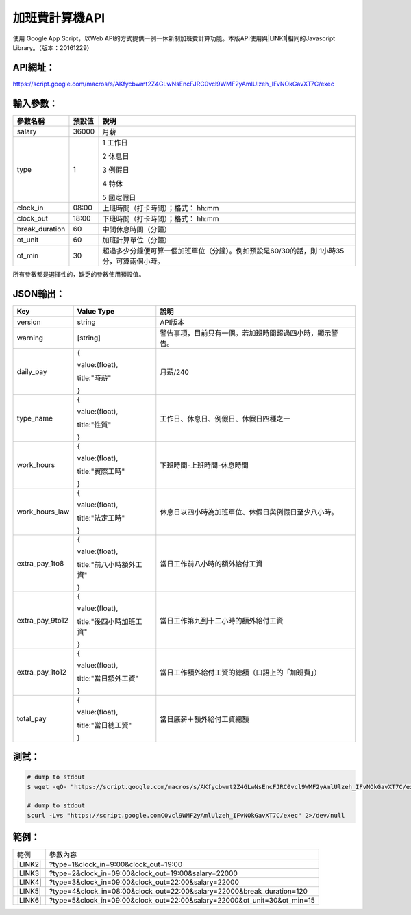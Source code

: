 
.. _h1e7e697735048651a5448475f4455:

加班費計算機API
***************

使用 Google App Script，以Web API的方式提供一例一休新制加班費計算功能。本版API使用與\ |LINK1|\ 相同的Javascript Library。（版本：20161229）

.. _h45554b4844d4f3329d10721d56617e:

API網址：
=========

https://script.google.com/macros/s/AKfycbwmt2Z4GLwNsEncFJRC0vcl9WMF2yAmlUlzeh_IFvNOkGavXT7C/exec

.. _h572187820253c7294643631303029:

輸入參數：
==========


+--------------+------+-----------------------------------------------------------------------------------------+
|參數名稱      |預設值|說明                                                                                     |
+==============+======+=========================================================================================+
|salary        |36000 |月薪                                                                                     |
+--------------+------+-----------------------------------------------------------------------------------------+
|type          |1     |1 工作日                                                                                 |
|              |      |                                                                                         |
|              |      |2 休息日                                                                                 |
|              |      |                                                                                         |
|              |      |3 例假日                                                                                 |
|              |      |                                                                                         |
|              |      |4 特休                                                                                   |
|              |      |                                                                                         |
|              |      |5 國定假日                                                                               |
+--------------+------+-----------------------------------------------------------------------------------------+
|clock_in      |08:00 |上班時間（打卡時間）；格式： hh:mm                                                       |
+--------------+------+-----------------------------------------------------------------------------------------+
|clock_out     |18:00 |下班時間（打卡時間）；格式： hh:mm                                                       |
+--------------+------+-----------------------------------------------------------------------------------------+
|break_duration|60    |中間休息時間（分鐘）                                                                     |
+--------------+------+-----------------------------------------------------------------------------------------+
|ot_unit       |60    |加班計算單位（分鐘）                                                                     |
+--------------+------+-----------------------------------------------------------------------------------------+
|ot_min        |30    |超過多少分鐘便可算一個加班單位（分鐘）。例如預設是60/30的話，則 1小時35分，可算兩個小時。|
+--------------+------+-----------------------------------------------------------------------------------------+

所有參數都是選擇性的，缺乏的參數使用預設值。

.. _h6e487224754559727730634e61163039:

JSON輸出：
==========


+---------------+------------------------+--------------------------------------------------------+
|Key            |Value Type              |說明                                                    |
+===============+========================+========================================================+
|version        |string                  |API版本                                                 |
+---------------+------------------------+--------------------------------------------------------+
|warning        |[string]                |警告事項，目前只有一個。若加班時間超過四小時，顯示警告。|
+---------------+------------------------+--------------------------------------------------------+
|daily_pay      |{                       |月薪/240                                                |
|               |                        |                                                        |
|               |value:(float),          |                                                        |
|               |                        |                                                        |
|               |title:"時薪"            |                                                        |
|               |                        |                                                        |
|               |}                       |                                                        |
+---------------+------------------------+--------------------------------------------------------+
|type_name      |{                       |工作日、休息日、例假日、休假日四種之一                  |
|               |                        |                                                        |
|               |value:(float),          |                                                        |
|               |                        |                                                        |
|               |title:"性質"            |                                                        |
|               |                        |                                                        |
|               |}                       |                                                        |
+---------------+------------------------+--------------------------------------------------------+
|work_hours     |{                       |下班時間-上班時間-休息時間                              |
|               |                        |                                                        |
|               |value:(float),          |                                                        |
|               |                        |                                                        |
|               |title:"實際工時"        |                                                        |
|               |                        |                                                        |
|               |}                       |                                                        |
+---------------+------------------------+--------------------------------------------------------+
|work_hours_law |{                       |休息日以四小時為加班單位、休假日與例假日至少八小時。    |
|               |                        |                                                        |
|               |value:(float),          |                                                        |
|               |                        |                                                        |
|               |title:"法定工時"        |                                                        |
|               |                        |                                                        |
|               |}                       |                                                        |
+---------------+------------------------+--------------------------------------------------------+
|extra_pay_1to8 |{                       |當日工作前八小時的額外給付工資                          |
|               |                        |                                                        |
|               |value:(float),          |                                                        |
|               |                        |                                                        |
|               |title:"前八小時額外工資"|                                                        |
|               |                        |                                                        |
|               |}                       |                                                        |
+---------------+------------------------+--------------------------------------------------------+
|extra_pay_9to12|{                       |當日工作第九到十二小時的額外給付工資                    |
|               |                        |                                                        |
|               |value:(float),          |                                                        |
|               |                        |                                                        |
|               |title:"後四小時加班工資"|                                                        |
|               |                        |                                                        |
|               |}                       |                                                        |
+---------------+------------------------+--------------------------------------------------------+
|extra_pay_1to12|{                       |當日工作額外給付工資的總額（口語上的「加班費」）        |
|               |                        |                                                        |
|               |value:(float),          |                                                        |
|               |                        |                                                        |
|               |title:"當日額外工資"    |                                                        |
|               |                        |                                                        |
|               |}                       |                                                        |
+---------------+------------------------+--------------------------------------------------------+
|total_pay      |{                       |當日底薪＋額外給付工資總額                              |
|               |                        |                                                        |
|               |value:(float),          |                                                        |
|               |                        |                                                        |
|               |title:"當日總工資"      |                                                        |
|               |                        |                                                        |
|               |}                       |                                                        |
+---------------+------------------------+--------------------------------------------------------+

.. _hd1b83d48586e1b393a624e28544946:

測試：
======


.. code:: 

    # dump to stdout
    $ wget -qO- "https://script.google.com/macros/s/AKfycbwmt2Z4GLwNsEncFJRC0vcl9WMF2yAmlUlzeh_IFvNOkGavXT7C/exec" 2>/dev/null
    
    # dump to stdout
    $curl -Lvs "https://script.google.comC0vcl9WMF2yAmlUlzeh_IFvNOkGavXT7C/exec" 2>/dev/null
    

.. _hd1b83d48586e1b393a624e28544946:

範例：
======


+-----------+------------------------------------------------------------------------+
|範例       |參數內容                                                                |
+-----------+------------------------------------------------------------------------+
|\ |LINK2|\ |?type=1&clock_in=9:00&clock_out=19:00                                   |
+-----------+------------------------------------------------------------------------+
|\ |LINK3|\ |?type=2&clock_in=09:00&clock_out=19:00&salary=22000                     |
+-----------+------------------------------------------------------------------------+
|\ |LINK4|\ |?type=3&clock_in=09:00&clock_out=22:00&salary=22000                     |
+-----------+------------------------------------------------------------------------+
|\ |LINK5|\ |?type=4&clock_in=08:00&clock_out=22:00&salary=22000&break_duration=120  |
+-----------+------------------------------------------------------------------------+
|\ |LINK6|\ |?type=5&clock_in=09:00&clock_out=22:00&salary=22000&ot_unit=30&ot_min=15|
+-----------+------------------------------------------------------------------------+


.. bottom of content


.. |LINK1| raw:: html

    <a href="http://neusauber.readthedocs.io/en/latest/static/mobile.html" target="_blank">手機版加班費計算機</a>

.. |LINK2| raw:: html

    <a href="https://script.google.com/macros/s/AKfycbwmt2Z4GLwNsEncFJRC0vcl9WMF2yAmlUlzeh_IFvNOkGavXT7C/exec?clock_in=9:00&clock_out=19:00" target="_blank">工作日0900-1900</a>

.. |LINK3| raw:: html

    <a href="https://script.google.com/macros/s/AKfycbwmt2Z4GLwNsEncFJRC0vcl9WMF2yAmlUlzeh_IFvNOkGavXT7C/exec?type=2&clock_in=09:00&clock_out=19:00&salary=22000" target="_blank">休息日0900-1900，薪22K</a>

.. |LINK4| raw:: html

    <a href="https://script.google.com/macros/s/AKfycbwmt2Z4GLwNsEncFJRC0vcl9WMF2yAmlUlzeh_IFvNOkGavXT7C/exec?type=3&clock_in=09:00&clock_out=22:00&salary=22000" target="_blank">例假日0900-2200，薪22K</a>

.. |LINK5| raw:: html

    <a href="https://script.google.com/macros/s/AKfycbwmt2Z4GLwNsEncFJRC0vcl9WMF2yAmlUlzeh_IFvNOkGavXT7C/exec?type=4&clock_in=08:00&clock_out=22:00&salary=22000&break_duration=120" target="_blank">特休0800-2200，薪22K，中間休息2小時</a>

.. |LINK6| raw:: html

    <a href="https://script.google.com/macros/s/AKfycbwmt2Z4GLwNsEncFJRC0vcl9WMF2yAmlUlzeh_IFvNOkGavXT7C/exec?type=5&clock_in=09:00&clock_out=21:46&salary=22000&ot_unit=30&ot_min=15" target="_blank">國定假日0900-21:46，薪22K；以30分鐘為一個加班單位，超過15分鐘可算一個加班單位</a>


